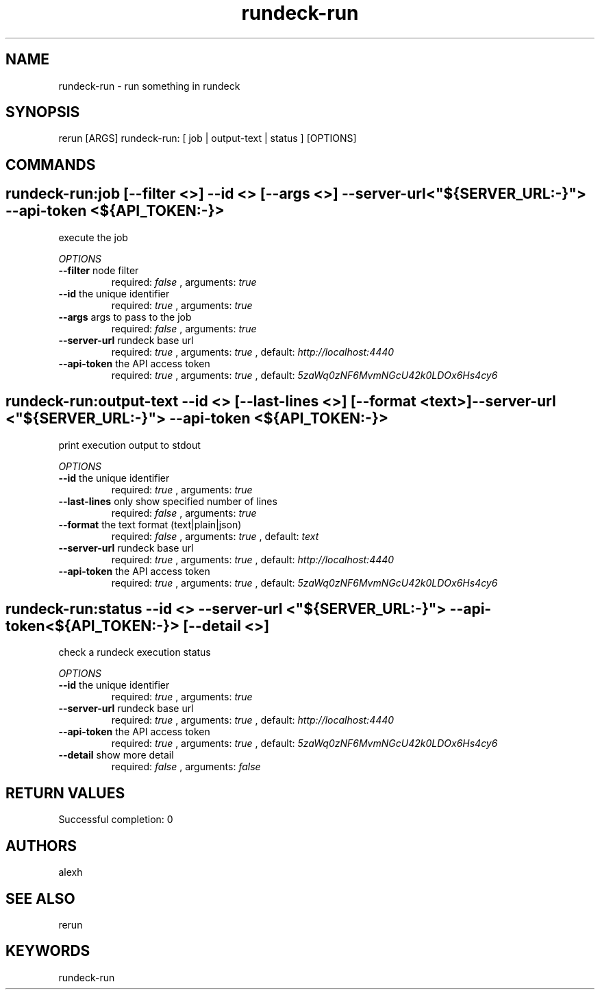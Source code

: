 .TH rundeck-run 1 "Mon Jul 13 16:11:10 PDT 2015" "Version 1.0.0" "RERUN User Manual" 
.SH NAME
rundeck-run \- run something in rundeck
.PP
.SH SYNOPSIS
.PP
\f[CR] 
rerun [ARGS] rundeck-run: [ job | output-text | status ] [OPTIONS]
\f[]

.SH COMMANDS
.SH rundeck-run:job \f[][--filter <>] --id <> [--args <>] --server-url <"${SERVER_URL:-}"> --api-token <${API_TOKEN:-}>

execute the job
.PP
\f[I]OPTIONS\f[]
.TP
.B \--filter \f[]node filter\f[]
required: \f[I]false\f[] ,
arguments: \f[I]true\f[]
.RS
.RE
.TP
.B \--id \f[]the unique identifier\f[]
required: \f[I]true\f[] ,
arguments: \f[I]true\f[]
.RS
.RE
.TP
.B \--args \f[]args to pass to the job\f[]
required: \f[I]false\f[] ,
arguments: \f[I]true\f[]
.RS
.RE
.TP
.B \--server-url \f[]rundeck base url\f[]
required: \f[I]true\f[] ,
arguments: \f[I]true\f[]
, default: \f[I]http://localhost:4440\f[]
.RS
.RE
.TP
.B \--api-token \f[]the API access token\f[]
required: \f[I]true\f[] ,
arguments: \f[I]true\f[]
, default: \f[I]5zaWq0zNF6MvmNGcU42k0LDOx6Hs4cy6\f[]
.RS
.RE
.SH rundeck-run:output-text \f[]--id <> [--last-lines <>] [--format <text>] --server-url <"${SERVER_URL:-}"> --api-token <${API_TOKEN:-}>

print execution output to stdout
.PP
\f[I]OPTIONS\f[]
.TP
.B \--id \f[]the unique identifier\f[]
required: \f[I]true\f[] ,
arguments: \f[I]true\f[]
.RS
.RE
.TP
.B \--last-lines \f[]only show specified number of lines\f[]
required: \f[I]false\f[] ,
arguments: \f[I]true\f[]
.RS
.RE
.TP
.B \--format \f[]the text format (text|plain|json)\f[]
required: \f[I]false\f[] ,
arguments: \f[I]true\f[]
, default: \f[I]text\f[]
.RS
.RE
.TP
.B \--server-url \f[]rundeck base url\f[]
required: \f[I]true\f[] ,
arguments: \f[I]true\f[]
, default: \f[I]http://localhost:4440\f[]
.RS
.RE
.TP
.B \--api-token \f[]the API access token\f[]
required: \f[I]true\f[] ,
arguments: \f[I]true\f[]
, default: \f[I]5zaWq0zNF6MvmNGcU42k0LDOx6Hs4cy6\f[]
.RS
.RE
.SH rundeck-run:status \f[]--id <> --server-url <"${SERVER_URL:-}"> --api-token <${API_TOKEN:-}> [--detail <>]

check a rundeck execution status
.PP
\f[I]OPTIONS\f[]
.TP
.B \--id \f[]the unique identifier\f[]
required: \f[I]true\f[] ,
arguments: \f[I]true\f[]
.RS
.RE
.TP
.B \--server-url \f[]rundeck base url\f[]
required: \f[I]true\f[] ,
arguments: \f[I]true\f[]
, default: \f[I]http://localhost:4440\f[]
.RS
.RE
.TP
.B \--api-token \f[]the API access token\f[]
required: \f[I]true\f[] ,
arguments: \f[I]true\f[]
, default: \f[I]5zaWq0zNF6MvmNGcU42k0LDOx6Hs4cy6\f[]
.RS
.RE
.TP
.B \--detail \f[]show more detail\f[]
required: \f[I]false\f[] ,
arguments: \f[I]false\f[]
.RS
.RE ; # command section done.

.SH RETURN VALUES
.PP
Successful completion: 0
.SH AUTHORS
alexh
.SH "SEE ALSO"
rerun
.SH KEYWORDS
rundeck-run
